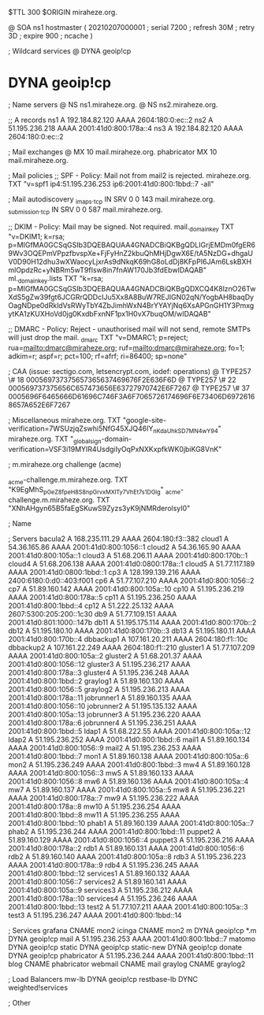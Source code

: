 $TTL 300
$ORIGIN miraheze.org.

@		SOA ns1 hostmaster (
		20210207000001	; serial
		7200		; refresh
		30M		; retry
		3D		; expire
		900		; ncache
)

; Wildcard services
@		DYNA	geoip!cp
*		DYNA	geoip!cp

; Name servers
@		NS	ns1.miraheze.org.
@		NS	ns2.miraheze.org.

;; A records
ns1		A	192.184.82.120
		AAAA	2604:180:0:ec::2
ns2		A	51.195.236.218
		AAAA	2001:41d0:800:178a::4
ns3		A	192.184.82.120
		AAAA	2604:180:0:ec::2

; Mail exchanges
@		MX	10	mail.miraheze.org.
phabricator	MX	10	mail.miraheze.org.

; Mail policies
;; SPF - Policy: Mail not from mail2 is rejected.
miraheze.org.		TXT	"v=spf1 ip4:51.195.236.253 ip6:2001:41d0:800:1bbd::7 -all"

; Mail autodiscovery
_imaps._tcp		IN SRV	0 0 143 mail.miraheze.org.
_submission._tcp	IN SRV	0 0 587 mail.miraheze.org.

;; DKIM - Policy: Mail may be signed. Not required.
mail._domainkey	TXT	"v=DKIM1; k=rsa; p=MIGfMA0GCSqGSIb3DQEBAQUAA4GNADCBiQKBgQDLIGrjEMDm0fgER69Wv3OQEPmVPpzfbvspXe+FjFyHnZ2kbuQhMHjDgwX6E/tA5NzDG+dhgaUV0D90H12dhu3wXWaocyLjxrAs9dNkqK69hG8oLdDj8KFpPI6JAm6LskBXHmlOpdzRc+yNBRm5wT9fIsw8in7fnAW170Jb3fdEbwIDAQAB"
ml._domainkey.lists	TXT	"k=rsa; p=MIGfMA0GCSqGSIb3DQEBAQUAA4GNADCBiQKBgQDXCQ4K8lznO26TwXdS5gZw39fgt6JCGRrQDDcIJu5Xx8A8BuW7REJIGN02qN/YogbAH8baqDyOagNDpe0dRkldVsRWyTbY4ZbJimhWxN4BrYYAYjNq6XsAPGnGH1Y3PmxgytKA1zKUXHoVd0jg0KxdbFxnNF1px1H0vX7buqOM/wIDAQAB"

;; DMARC - Policy: Reject - unauthorised mail will not send, remote SMTPs will just drop the mail.
_dmarc		TXT	"v=DMARC1; p=reject; rua=mailto:dmarc@miraheze.org; ruf=mailto:dmarc@miraheze.org; fo=1; adkim=r; aspf=r; pct=100; rf=afrf; ri=86400; sp=none"

; CAA (issue: sectigo.com, letsencrypt.com, iodef: operations)
@		TYPE257	\# 18 000569737375657365637469676F2E636F6D
@		TYPE257 \# 22 000569737375656C657473656E63727970742E6F7267
@		TYPE257 \# 37 0005696F6465666D61696C746F3A6F7065726174696F6E73406D69726168657A652E6F7267

; Miscellaneous
miraheze.org.   TXT     "google-site-verification=7WSUzjqZswhi5NfG45XJQ46IY_nKdaUhkSD7MN4wY94"
miraheze.org.	TXT	"_globalsign-domain-verification=VSF3i19MYIR4UsdgiIyOqPxNXKxpfkWK0jbiKG8VnK"

; m.miraheze.org challenge (acme)

_acme-challenge.m.miraheze.org.   TXT     "K9EgMhS_pGeZ8fpeH8S8npGrvxMXlTy7VhEt7s1DGlg"
_acme-challenge.m.miraheze.org.   TXT     "XNhAHgyn65B5faEgSKuwS9Zyzs3yK9jNMRderolsyI0"
 
; Name

; Servers
bacula2		A	168.235.111.29
		AAAA	2604:180:f3::382
cloud1		A	54.36.165.86
		AAAA	2001:41d0:800:1056::1
cloud2		A	54.36.165.90
		AAAA	2001:41d0:800:105a::1
cloud3		A	51.68.206.11
		AAAA	2001:41d0:800:170b::1
cloud4		A	51.68.206.138
		AAAA	2001:41d0:0800:178a::1
cloud5		A	51.77.117.189
		AAAA	2001:41d0:0800:1bbd::1
cp3		A	128.199.139.216
		AAAA	2400:6180:0:d0::403:f001
cp6		A	51.77.107.210
		AAAA	2001:41d0:800:1056::2
cp7		A	51.89.160.142
		AAAA	2001:41d0:800:105a::10
cp10		A	51.195.236.219
		AAAA	2001:41d0:800:178a::5
cp11		A	51.195.236.250
		AAAA	2001:41d0:800:1bbd::4
cp12		A	51.222.25.132
		AAAA	2607:5300:205:200::1c30
db9		A	51.77.109.151
		AAAA	2001:41d0:801:1000::147b
db11		A	51.195.175.114
		AAAA	2001:41d0:800:170b::2
db12		A	51.195.180.10
		AAAA	2001:41d0:800:170b::3
db13		A	51.195.180.11 
		AAAA	2001:41d0:800:170b::4
dbbackup1	A	107.161.20.211
		AAAA	2604:180:f1::10c
dbbackup2	A	107.161.22.249
		AAAA	2604:180:f1::210
gluster1	A	51.77.107.209
		AAAA	2001:41d0:800:105a::2
gluster2	A	51.68.201.37
		AAAA	2001:41d0:800:1056::12
gluster3	A	51.195.236.217
		AAAA	2001:41d0:800:178a::3
gluster4	A	51.195.236.248
		AAAA	2001:41d0:800:1bbd::2
graylog1	A	51.89.160.130
		AAAA	2001:41d0:800:1056::5
graylog2    	A	51.195.236.213
		AAAA	2001:41d0:800:178a::11
jobrunner1	A	51.89.160.135
		AAAA	2001:41d0:800:1056::10
jobrunner2	A	51.195.135.132
		AAAA	2001:41d0:800:105a::13
jobrunner3	A	51.195.236.220
		AAAA	2001:41d0:800:178a::6
jobrunner4	A	51.195.236.251
		AAAA	2001:41d0:800:1bbd::5
ldap1		A	51.68.222.55
		AAAA	2001:41d0:800:105a::12
ldap2   	A	51.195.236.252
		AAAA	2001:41d0:800:1bbd::6
mail1		A	51.89.160.134
		AAAA	2001:41d0:800:1056::9
mail2   	A	51.195.236.253
		AAAA	2001:41d0:800:1bbd::7
mon1		A	51.89.160.138
		AAAA	2001:41d0:800:105a::6
mon2		A	51.195.236.249
		AAAA	2001:41d0:800:1bbd::3
mw4		A	51.89.160.128
		AAAA	2001:41d0:800:1056::3
mw5		A	51.89.160.133
		AAAA	2001:41d0:800:1056::8
mw6		A	51.89.160.136
		AAAA	2001:41d0:800:105a::4
mw7		A	51.89.160.137
		AAAA	2001:41d0:800:105a::5
mw8     	A	51.195.236.221
		AAAA	2001:41d0:800:178a::7
mw9     	A	51.195.236.222
		AAAA	2001:41d0:800:178a::8
mw10    	A	51.195.236.254
		AAAA	2001:41d0:800:1bbd::8
mw11    	A	51.195.236.255
		AAAA	2001:41d0:800:1bbd::10
phab1		A	51.89.160.139
		AAAA	2001:41d0:800:105a::7
phab2    	A	51.195.236.244
		AAAA	2001:41d0:800:1bbd::11
puppet2		A	51.89.160.129
		AAAA	2001:41d0:800:1056::4
puppet3		A	51.195.236.216
		AAAA	2001:41d0:800:178a::2
rdb1		A	51.89.160.131
		AAAA	2001:41d0:800:1056::6
rdb2		A	51.89.160.140
		AAAA	2001:41d0:800:105a::8
rdb3    	A	51.195.236.223
		AAAA	2001:41d0:800:178a::9
rdb4    	A	51.195.236.245
		AAAA	2001:41d0:800:1bbd::12
services1	A	51.89.160.132
		AAAA	2001:41d0:800:1056::7
services2	A	51.89.160.141
		AAAA	2001:41d0:800:105a::9
services3    	A	51.195.236.212
		AAAA	2001:41d0:800:178a::10
services4    	A	51.195.236.246
		AAAA	2001:41d0:800:1bbd::13
test2		A	51.77.107.211
		AAAA	2001:41d0:800:105a::3
test3    	A	51.195.236.247
		AAAA	2001:41d0:800:1bbd::14

; Services
grafana		CNAME	mon2
icinga		CNAME	mon2
m		DYNA	geoip!cp
*.m		DYNA	geoip!cp
mail		A	51.195.236.253
		AAAA	2001:41d0:800:1bbd::7
matomo		DYNA	geoip!cp
static		DYNA	geoip!cp
static-new	DYNA	geoip!cp
donate		DYNA	geoip!cp
phabricator    	A	51.195.236.244
		AAAA	2001:41d0:800:1bbd::11
blog		CNAME	phabricator
webmail		CNAME	mail
graylog		CNAME	graylog2

; Load Balancers
mw-lb			DYNA	geoip!cp
restbase-lb		DYNC	weighted!services

; Other
